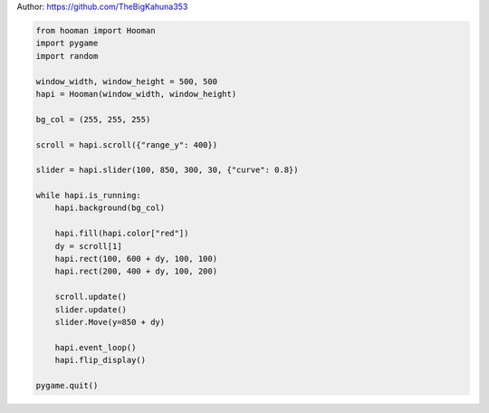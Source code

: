 
.. DO NOT EDIT.
.. THIS FILE WAS AUTOMATICALLY GENERATED BY SPHINX-GALLERY.
.. TO MAKE CHANGES, EDIT THE SOURCE PYTHON FILE:
.. "auto_gallery-1\scrolling_window.py"
.. LINE NUMBERS ARE GIVEN BELOW.

.. only:: html

    .. note::
        :class: sphx-glr-download-link-note

        Click :ref:`here <sphx_glr_download_auto_gallery-1_scrolling_window.py>`
        to download the full example code

.. rst-class:: sphx-glr-example-title

.. _sphx_glr_auto_gallery-1_scrolling_window.py:


Author: https://github.com/TheBigKahuna353

.. GENERATED FROM PYTHON SOURCE LINES 4-34

.. code-block:: default


    from hooman import Hooman
    import pygame
    import random

    window_width, window_height = 500, 500
    hapi = Hooman(window_width, window_height)

    bg_col = (255, 255, 255)

    scroll = hapi.scroll({"range_y": 400})

    slider = hapi.slider(100, 850, 300, 30, {"curve": 0.8})

    while hapi.is_running:
        hapi.background(bg_col)

        hapi.fill(hapi.color["red"])
        dy = scroll[1]
        hapi.rect(100, 600 + dy, 100, 100)
        hapi.rect(200, 400 + dy, 100, 200)

        scroll.update()
        slider.update()
        slider.Move(y=850 + dy)

        hapi.event_loop()
        hapi.flip_display()

    pygame.quit()


.. rst-class:: sphx-glr-timing

   **Total running time of the script:** ( 0 minutes  0.000 seconds)


.. _sphx_glr_download_auto_gallery-1_scrolling_window.py:

.. only:: html

  .. container:: sphx-glr-footer sphx-glr-footer-example


    .. container:: sphx-glr-download sphx-glr-download-python

      :download:`Download Python source code: scrolling_window.py <scrolling_window.py>`

    .. container:: sphx-glr-download sphx-glr-download-jupyter

      :download:`Download Jupyter notebook: scrolling_window.ipynb <scrolling_window.ipynb>`


.. only:: html

 .. rst-class:: sphx-glr-signature

    `Gallery generated by Sphinx-Gallery <https://sphinx-gallery.github.io>`_
